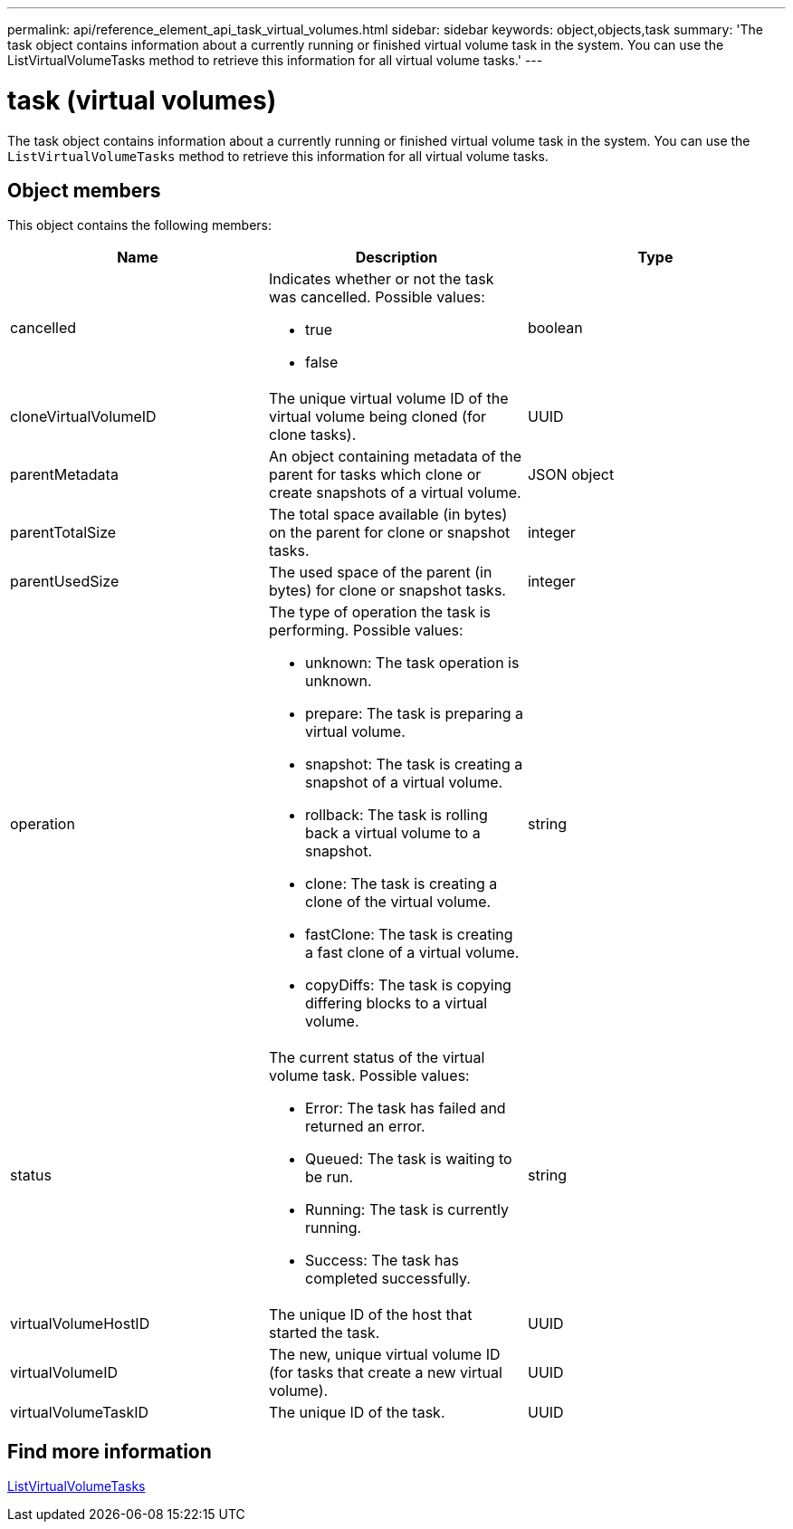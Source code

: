 ---
permalink: api/reference_element_api_task_virtual_volumes.html
sidebar: sidebar
keywords: object,objects,task
summary: 'The task object contains information about a currently running or finished virtual volume task in the system. You can use the ListVirtualVolumeTasks method to retrieve this information for all virtual volume tasks.'
---

= task (virtual volumes)
:icons: font
:imagesdir: ../media/

[.lead]
The task object contains information about a currently running or finished virtual volume task in the system. You can use the `ListVirtualVolumeTasks` method to retrieve this information for all virtual volume tasks.

== Object members

This object contains the following members:

[options="header"]
|===
|Name |Description |Type
a|
cancelled
a|
Indicates whether or not the task was cancelled. Possible values:

* true
* false

a|
boolean
a|
cloneVirtualVolumeID
a|
The unique virtual volume ID of the virtual volume being cloned (for clone tasks).
a|
UUID
a|
parentMetadata
a|
An object containing metadata of the parent for tasks which clone or create snapshots of a virtual volume.
a|
JSON object
a|
parentTotalSize
a|
The total space available (in bytes) on the parent for clone or snapshot tasks.
a|
integer
a|
parentUsedSize
a|
The used space of the parent (in bytes) for clone or snapshot tasks.
a|
integer
a|
operation
a|
The type of operation the task is performing. Possible values:

* unknown: The task operation is unknown.
* prepare: The task is preparing a virtual volume.
* snapshot: The task is creating a snapshot of a virtual volume.
* rollback: The task is rolling back a virtual volume to a snapshot.
* clone: The task is creating a clone of the virtual volume.
* fastClone: The task is creating a fast clone of a virtual volume.
* copyDiffs: The task is copying differing blocks to a virtual volume.

a|
string
a|
status
a|
The current status of the virtual volume task. Possible values:

* Error: The task has failed and returned an error.
* Queued: The task is waiting to be run.
* Running: The task is currently running.
* Success: The task has completed successfully.

a|
string
a|
virtualVolumeHostID
a|
The unique ID of the host that started the task.
a|
UUID
a|
virtualVolumeID
a|
The new, unique virtual volume ID (for tasks that create a new virtual volume).
a|
UUID
a|
virtualVolumeTaskID
a|
The unique ID of the task.
a|
UUID
|===


== Find more information

xref:reference_element_api_listvirtualvolumetasks.adoc[ListVirtualVolumeTasks]
